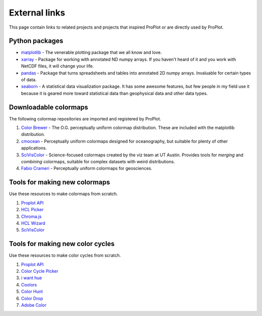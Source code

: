 ==============
External links
==============

This page contain links to related projects and projects that inspired ProPlot
or are directly used by ProPlot.


Python packages
===============
* `matplotlib <https://matplotlib.org>`__ - The venerable plotting package that we all know and love.
* `xarray <http://xarray.pydata.org/en/stable/api.html>`__ - Package for working with annotated ND numpy arrays. If you haven't heard of it and you work with NetCDF files, it will change your life.
* `pandas <https://pandas.pydata.org>`__ - Package that turns spreadsheets and tables into annotated 2D numpy arrays. Invaluable for certain types of data.
* `seaborn <https://seaborn.pydata.org>`__ - A statistical data visualization package. It has some awesome features, but few people in my field use it because it is geared more toward statistical data than geophysical data and other data types.

Downloadable colormaps
======================
The following colormap repositories are
imported and registered by ProPlot.

#. `Color Brewer <http://colorbrewer2.org/#type=sequential&scheme=BuGn&n=3>`__ - The O.G. perceptually uniform colormap distribution. These are included with the matplotlib distribution.
#. `cmocean <https://matplotlib.org/cmocean/>`__ - Perceptually uniform colormaps designed for oceanography, but suitable for plenty of other applications.
#. `SciVisColor <https://sciviscolor.org/>`__ - Science-focused colormaps created by the viz team at UT Austin. Provides tools for *merging* and *combining* colormaps, suitable for complex datasets with weird distributions.
#. `Fabio Crameri <http://www.fabiocrameri.ch/colourmaps.php>`__ - Perceptually uniform colormaps for geosciences.

Tools for making new colormaps
==============================

Use these resources to make colormaps from scratch.

#. `Proplot API <https://proplot.readthedocs.io/en/latest/colors.html#making-your-own-colormaps>`__
#. `HCL Picker <http://tristen.ca/hcl-picker/#/hlc/6/1/15534C/E2E062>`__
#. `Chroma.js <https://gka.github.io/palettes/>`__
#. `HCL Wizard <http://hclwizard.org:64230/hclwizard/>`__
#. `SciVisColor <https://sciviscolor.org/home/colormoves/>`__

Tools for making new color cycles
=================================

Use these resources to make color cycles from scratch.

#. `Proplot API <https://proplot.readthedocs.io/en/latest/colors.html#making-your-own-color-cycles>`__
#. `Color Cycle Picker <https://colorcyclepicker.mpetroff.net/>`__
#. `i want hue <http://medialab.github.io/iwanthue/>`__
#. `Coolors <https://coolors.co/>`__
#. `Color Hunt <https://colorhunt.co/>`__
#. `Color Drop <https://colordrop.io/>`__
#. `Adobe Color <https://color.adobe.com/explore>`__


